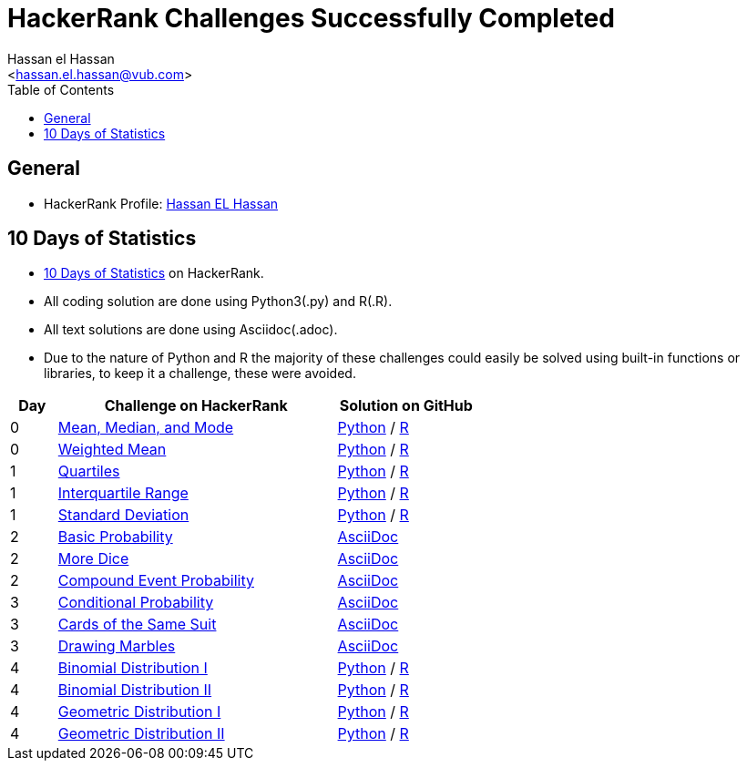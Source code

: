 = HackerRank Challenges Successfully Completed
hasnfrerfe
:Author:        Hassan el Hassan
:Email:         <hassan.el.hassan@vub.com>
:Date:          01/07/2020
:toc:           
:toclevels:     4
:sectnums: 
:sectnumlevels: 
:xrefstyle:     short
:imagesdir:
:hardbreaks:
:linkattrs:

== General

* HackerRank Profile: https://www.hackerrank.com/hassan_elhassan[Hassan EL Hassan]

== 10 Days of Statistics
* https://www.hackerrank.com/domains/tutorials/10-days-of-statistics?filters%5Bstatus%5D%5B%5D=solved&filters%5Bsubdomains%5D%5B%5D=10-days-of-statistics&badge_type=10-days-of-statistics[10 Days of Statistics] on HackerRank.
* All coding solution are done using Python3(.py) and R(.R).
* All text solutions are done using Asciidoc(.adoc).
* Due to the nature of Python and R the majority of these challenges could easily be solved using built-in functions or libraries, to keep it a challenge, these were avoided.


[options="header"]
[cols="10%,60%,30%"]
[width="60%"]
|=================================================
|Day|Challenge on HackerRank                 |Solution on GitHub
|0  |https://www.hackerrank.com/challenges/s10-basic-statistics/problem["Mean, Median, and Mode", window=”_blank”] | https://github.com/HassanElHassan/HackerRank/blob/master/10%20Days%20of%20Statistics/Day%200:%20Mean%2C%20Median%2C%20and%20Mode.py["Python", window=”_blank”] / https://github.com/HassanElHassan/HackerRank/blob/master/10%20Days%20of%20Statistics/Day%200:%20Mean%2C%20Median%2C%20and%20Mode.R["R", window=”_blank”]

|0  |https://www.hackerrank.com/challenges/s10-weighted-mean/problem["Weighted Mean", window=”_blank”] |   https://github.com/HassanElHassan/HackerRank/blob/master/10%20Days%20of%20Statistics/Day%200:%20Weighted%20Mean.py["Python", window=”_blank”] / https://github.com/HassanElHassan/HackerRank/blob/master/10%20Days%20of%20Statistics/Day%200:%20Weighted%20Mean.R["R", window=”_blank”]

|1  |https://www.hackerrank.com/challenges/s10-quartiles["Quartiles", window=”_blank”] | https://github.com/HassanElHassan/HackerRank/blob/master/10%20Days%20of%20Statistics/Day%201:%20Quartiles.py["Python", window=”_blank”] / https://github.com/HassanElHassan/HackerRank/blob/master/10%20Days%20of%20Statistics/Day%201:%20Quartiles.R["R", window=”_blank”] 

|1  |https://www.hackerrank.com/challenges/s10-interquartile-range/problem["Interquartile Range", window=”_blank”] | https://github.com/HassanElHassan/HackerRank/blob/master/10%20Days%20of%20Statistics/Day%201:%20Interquartile%20Range.py["Python", window=”_blank”] / https://github.com/HassanElHassan/HackerRank/blob/master/10%20Days%20of%20Statistics/Day%201:%20Interquartile%20Range.R["R", window=”_blank”]

|1  |https://www.hackerrank.com/challenges/s10-standard-deviation/problem["Standard Deviation", window=”_blank”] | https://github.com/HassanElHassan/HackerRank/blob/master/10%20Days%20of%20Statistics/Day%201:%20Standard%20Deviation.py["Python", window=”_blank”] / https://github.com/HassanElHassan/HackerRank/blob/master/10%20Days%20of%20Statistics/Day%201:%20Standard%20Deviation.R["R", window=”_blank”]

|2  |https://www.hackerrank.com/challenges/s10-mcq-1/problem["Basic Probability", window=”_blank”] | https://github.com/HassanElHassan/HackerRank/blob/master/10%20Days%20of%20Statistics/Day%202:%20Basic%20Probability.adoc["AsciiDoc", window=”_blank”]

|2  |https://www.hackerrank.com/challenges/s10-mcq-2/problem["More Dice", window=”_blank”] | https://github.com/HassanElHassan/HackerRank/blob/master/10%20Days%20of%20Statistics/Day%202:%20More%20Dice.adoc["AsciiDoc", window=”_blank”]

|2  |https://www.hackerrank.com/challenges/s10-mcq-3/problem["Compound Event Probability", window=”_blank”] | https://github.com/HassanElHassan/HackerRank/blob/master/10%20Days%20of%20Statistics/Day%202:%20Compound%20Event%20Probability.adoc["AsciiDoc", window=”_blank”]

|3  |https://www.hackerrank.com/challenges/s10-mcq-4/problem["Conditional Probability", window=”_blank”] | https://github.com/HassanElHassan/HackerRank/blob/master/10%20Days%20of%20Statistics/Day%203:%20Conditional%20Probability.adoc["AsciiDoc", window=”_blank”]

|3  |https://www.hackerrank.com/challenges/s10-mcq-5/problem["Cards of the Same Suit", window=”_blank”] | https://github.com/HassanElHassan/HackerRank/blob/master/10%20Days%20of%20Statistics/Day%203:%20Cards%20of%20the%20Same%20Suit.adoc["AsciiDoc", window=”_blank”]

|3  |https://www.hackerrank.com/challenges/s10-mcq-6/problem["Drawing Marbles", window=”_blank”] | https://github.com/HassanElHassan/HackerRank/blob/master/10%20Days%20of%20Statistics/Day%203:%20Drawing%20Marbles.adoc["AsciiDoc", window=”_blank”]

|4  |https://www.hackerrank.com/challenges/s10-binomial-distribution-1/problem["Binomial Distribution I", window=”_blank”] | https://github.com/HassanElHassan/HackerRank/blob/master/10%20Days%20of%20Statistics/Day%204:%20Binomial%20Distribution%20I.py["Python", window=”_blank”] / https://github.com/HassanElHassan/HackerRank/blob/master/10%20Days%20of%20Statistics/Day%204:%20Binomial%20Distribution%20I.R["R", window=”_blank”]

|4  |https://www.hackerrank.com/challenges/s10-binomial-distribution-2/problem["Binomial Distribution II", window=”_blank”] | https://github.com/HassanElHassan/HackerRank/blob/master/10%20Days%20of%20Statistics/Day%204:%20Binomial%20Distribution%20II.py["Python", window=”_blank”] / https://github.com/HassanElHassan/HackerRank/blob/master/10%20Days%20of%20Statistics/Day%204:%20Binomial%20Distribution%20II.R["R", window=”_blank”]

|4  |https://www.hackerrank.com/challenges/s10-geometric-distribution-1/problem["Geometric Distribution I", window=”_blank”] | https://github.com/HassanElHassan/HackerRank/blob/master/10%20Days%20of%20Statistics/Day%204:%20Geometric%20Distribution%20I.py["Python", window=”_blank”] / https://github.com/HassanElHassan/HackerRank/blob/master/10%20Days%20of%20Statistics/Day%204:%20Geometric%20Distribution%20I.R["R", window=”_blank”]

|4  |https://www.hackerrank.com/challenges/s10-geometric-distribution-2/problem["Geometric Distribution II", window=”_blank”] | https://github.com/HassanElHassan/HackerRank/blob/master/10%20Days%20of%20Statistics/Day%204:%20Geometric%20Distribution%20II.py["Python", window=”_blank”] / https://github.com/HassanElHassan/HackerRank/blob/master/10%20Days%20of%20Statistics/Day%204:%20Geometric%20Distribution%20II.R["R", window=”_blank”]
|=================================================
